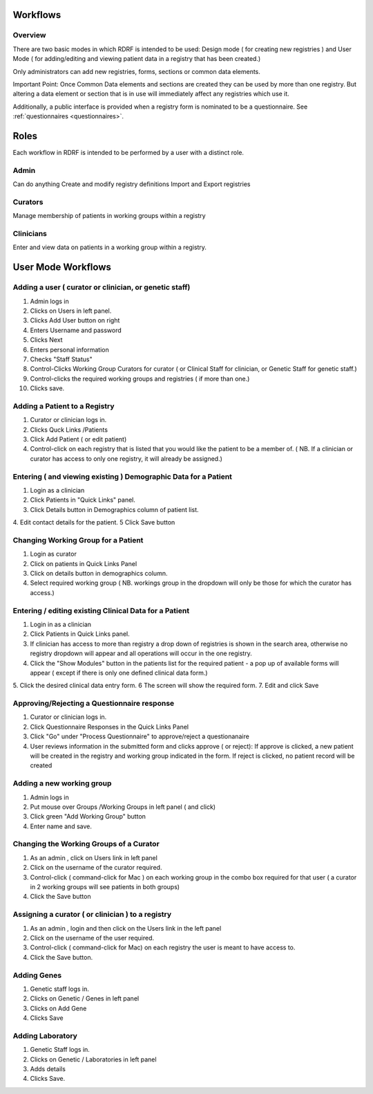 .. _workflows:

Workflows
=========

Overview
--------

There are two basic modes in which RDRF is intended to be used: Design mode ( for creating new registries )
and User Mode ( for adding/editing and viewing patient data in a registry that has been created.)

Only administrators can add new registries, forms, sections or common data elements.

Important Point: Once Common Data elements and sections  are created they can be used by more than one registry.
But altering a data element or section that is in use will immediately affect any registries which use it.

Additionally, a public interface is provided when a registry form is nominated to be a questionnaire.
See :ref:`questionnaires <questionnaires>`.


Roles
=====

Each workflow in RDRF is intended to be performed by a user with a distinct role.

Admin
-----
Can do anything
Create and modify registry definitions
Import and Export registries

Curators
--------
Manage membership of patients in working groups within a registry

Clinicians
----------
Enter and view data on patients in a working group within a registry.


User Mode Workflows
===================

Adding a user ( curator or clinician, or genetic staff)
-------------------------------------

1. Admin logs in
2. Clicks on Users in left panel.
3. Clicks Add User button on right
4. Enters Username and password
5. Clicks Next
6. Enters personal information
7. Checks "Staff Status"
8. Control-Clicks Working Group Curators for curator ( or Clinical Staff for clinician, or Genetic Staff for
   genetic staff.)

9. Control-clicks the required working groups and registries ( if more than one.)
10. Clicks save.




Adding a Patient to a Registry
------------------------------
1. Curator or clinician logs in.
2. Clicks Quck Links /Patients
3. Click Add Patient ( or edit patient)
4. Control-click on each registry that is listed that you would like the patient to be  a member of.
   ( NB. If a clinician or curator has access to only one registry, it will already be assigned.)


Entering ( and viewing existing ) Demographic Data for a Patient
----------------------------------------------------------------

1. Login as a clinician
2. Click Patients in "Quick Links" panel.
3. Click Details button in Demographics column of patient list.
4. Edit contact details for the patient.
5 Click Save button

Changing Working Group for a Patient
------------------------------------
1. Login as curator
2. Click on patients in Quick Links Panel
3. Click on details button in demographics column.
4. Select required working group ( NB. workings group in the dropdown will only be those for which the curator has access.)



Entering / editing existing Clinical Data for a Patient
-------------------------------------------------------

1. Login in as a clinician
2. Click Patients in Quick Links panel.
3. If clinician has access to more than registry a drop down of registries is shown in the search area, otherwise no
   registry dropdown will appear and all operations will occur in the one registry.
4. Click the  "Show Modules" button in the patients list for the required patient - a pop up of available forms will
   appear ( except if there is only one defined clinical data form.)
5. Click the desired clinical data entry form.
6 The screen will show the required form.
7. Edit and click Save


Approving/Rejecting a Questionnaire response
----------------------------------

1. Curator or clinician logs in.
2. Click Questionnaire Responses in the Quick Links Panel
3. Click "Go" under "Process Questionnaire" to approve/reject a questionanaire
4. User reviews information in the submitted form and clicks approve ( or reject):
   If approve is clicked, a new patient will be created in the registry and working group indicated in the form.
   If reject is clicked, no patient record will be created


Adding a new working group
--------------------------

1. Admin logs in
2. Put mouse over Groups /Working Groups in left panel ( and click)
3. Click green "Add Working Group" button
4. Enter name and save.

Changing the Working Groups of a Curator
----------------------------------------

1. As an admin , click on Users link in left panel
2. Click on the username of the curator required.
3. Control-click ( command-click for Mac ) on each working group in the combo box required for that user ( a curator in 2 working groups will see patients in both groups)
4. Click the Save button

Assigning a curator ( or clinician ) to a registry
--------------------------------------------------

1. As an admin , login and then click on the Users link in the left panel
2. Click on the username of the user required.
3. Control-click ( command-click for Mac) on each registry the user is meant to have access to.\
4. Click the Save button.

Adding Genes
------------

1. Genetic staff logs in.
2. Clicks on Genetic / Genes in left panel
3. Clicks on Add Gene
4. Clicks Save

Adding Laboratory
-----------------
1. Genetic Staff logs in.
2. Clicks on Genetic / Laboratories in left panel
3. Adds details
4. Clicks Save.







